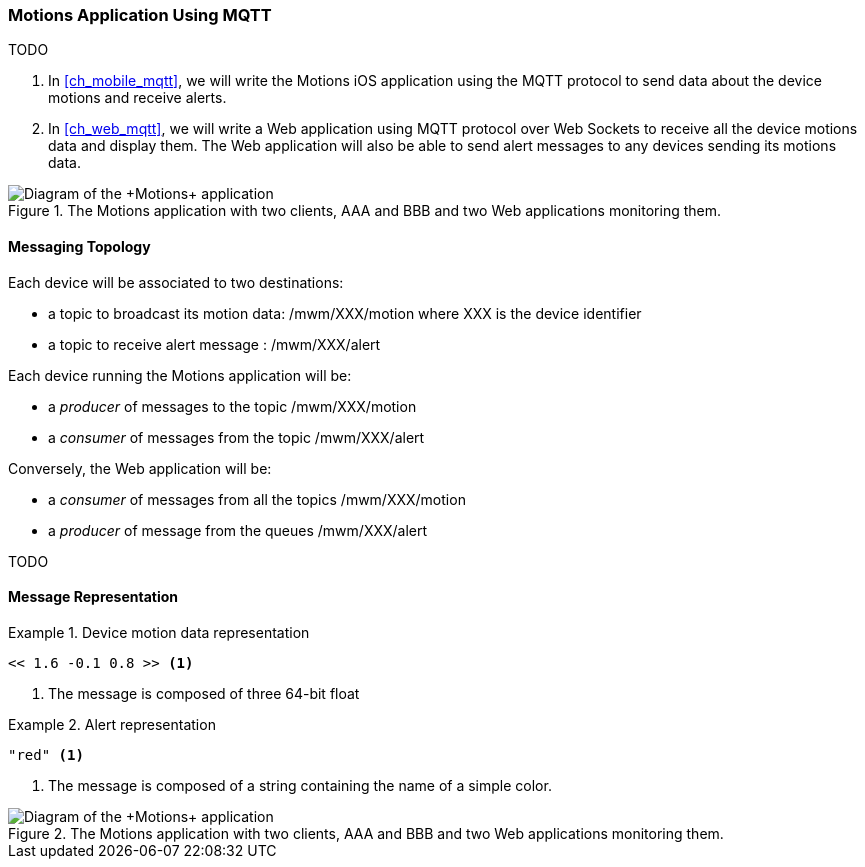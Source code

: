 [[ch_introduction_mqtt_example]]
=== +Motions+ Application Using MQTT

TODO

. In <<ch_mobile_mqtt>>, we will write the +Motions+ iOS application using the MQTT protocol to send data about the device motions and receive alerts.
. In <<ch_web_mqtt>>, we will write a Web application using MQTT protocol over Web Sockets to receive all the device motions data and display them. The Web application will also be able to send alert messages to any devices sending its motions data.

[[img_mqtt_example_app_1]]
.The +Motions+ application with two clients, +AAA+ and +BBB+ and two Web applications monitoring them.
image::images/Chapter012/mqtt_app_diagram_1.png["Diagram of the +Motions+ application"]

[[ch_introduction_mqtt_example_topology]]
==== Messaging Topology

Each device will be associated to two destinations:

* a topic to broadcast its motion data: +/mwm/XXX/motion+ where +XXX+ is the device identifier
* a topic to receive alert message : +/mwm/XXX/alert+

Each device running the +Motions+ application will be:

* a _producer_ of messages to the topic +/mwm/XXX/motion+
* a _consumer_ of messages from the topic +/mwm/XXX/alert+

Conversely, the Web application will be:

* a _consumer_ of messages from all the topics +/mwm/XXX/motion+
* a _producer_ of message from the queues +/mwm/XXX/alert+

TODO

[[ch_introduction_mqtt_example_message]]
==== Message Representation

[[ex_example_motion_data]]
.Device motion data representation
====
----
<< 1.6 -0.1 0.8 >> <1>
----
<1> The message is composed of three 64-bit float
====

[[ex_example_alert_data]]
.Alert representation
====
----
"red" <1>
----
<1> The message is composed of a string containing the name of a simple color. 
====

[[img_mqtt_example_app_2]]
.The +Motions+ application with two clients, +AAA+ and +BBB+ and two Web applications monitoring them.
image::images/Chapter012/mqtt_app_diagram_2.png["Diagram of the +Motions+ application"]
